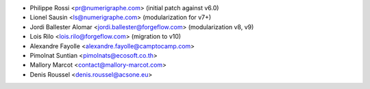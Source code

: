 
* Philippe Rossi <pr@numerigraphe.com> (initial patch against v6.0)
* Lionel Sausin <ls@numerigraphe.com> (modularization for v7+)
* Jordi Ballester Alomar <jordi.ballester@forgeflow.com> (modularization v8, v9)
* Lois Rilo <lois.rilo@forgeflow.com> (migration to v10)
* Alexandre Fayolle <alexandre.fayolle@camptocamp.com>
* Pimolnat Suntian <pimolnats@ecosoft.co.th>
* Mallory Marcot <contact@mallory-marcot.com>
* Denis Roussel <denis.roussel@acsone.eu>
